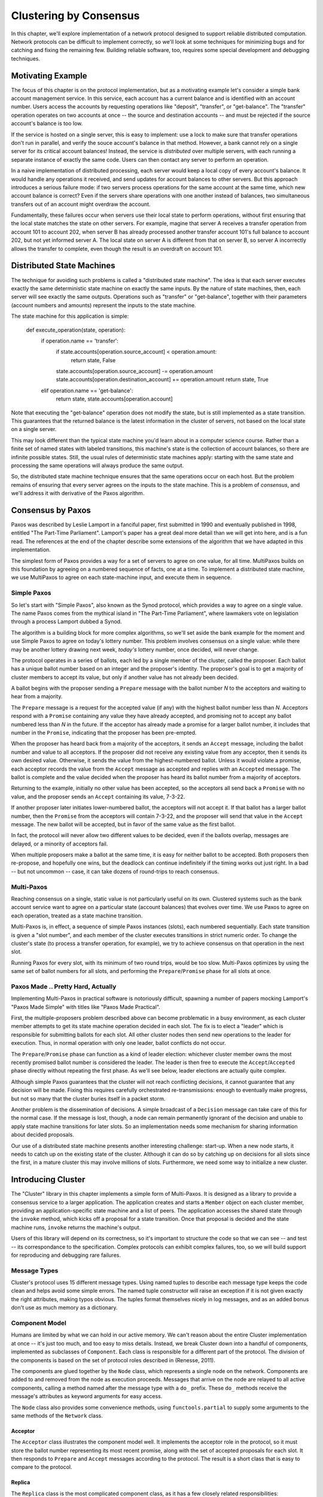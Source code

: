 Clustering by Consensus
***********************

In this chapter, we'll explore implementation of a network protocol designed to support reliable distributed computation.
Network protocols can be difficult to implement correctly, so we'll look at some techniques for minimizing bugs and for catching and fixing the remaining few.
Building reliable software, too, requires some special development and debugging techniques.

Motivating Example
==================

The focus of this chapter is on the protocol implementation, but as a motivating example let's consider a simple bank account management service.
In this service, each account has a current balance and is identified with an account number.
Users access the accounts by requesting operations like "deposit", "transfer", or "get-balance".
The "transfer" operation operates on two accounts at once -- the source and destination accounts -- and must be rejected if the source account's balance is too low.

If the service is hosted on a single server, this is easy to implement: use a lock to make sure that transfer operations don't run in parallel, and verify the souce account's balance in that method.
However, a bank cannot rely on a single server for its critical account balances!
Instead, the service is *distributed* over multiple servers, with each running a separate instance of exactly the same code.
Users can then contact any server to perform an operation.

In a naive implementation of distributed processing, each server would keep a local copy of every account's balance.
It would handle any operations it received, and send updates for account balances to other servers.
But this approach introduces a serious failure mode: if two servers process operations for the same account at the same time, which new account balance is correct?
Even if the servers share operations with one another instead of balances, two simultaneous transfers out of an account might overdraw the account.

Fundamentally, these failures occur when servers use their local state to perform operations, without first ensuring that the local state matches the state on other servers.
For example, magine that server A receives a transfer operation from account 101 to account 202, when server B has already processed another transfer account 101's full balance to account 202, but not yet informed server A.
The local state on server A is different from that on server B, so server A incorrectly allows the transfer to complete, even though the result is an overdraft on account 101.

Distributed State Machines
==========================

The technique for avoiding such problems is called a "distributed state machine".
The idea is that each server executes exactly the same deterministic state machine on exactly the same inputs.
By the nature of state machines, then, each server will see exactly the same outputs.
Operations such as "transfer" or "get-balance", together with their parameters (account numbers and amounts) represent the inputs to the state machine.

The state machine for this application is simple:

    def execute_operation(state, operation):
        if operation.name == 'transfer':
            if state.accounts[operation.source_account] < operation.amount:
                return state, False
            state.accounts[operation.source_account] -= operation.amount
            state.accounts[operation.destination_account] += operation.amount
            return state, True
        elif operation.name == 'get-balance':
            return state, state.accounts[operation.account]

Note that executing the "get-balance" operation does not modify the state, but is still implemented as a state transition.
This guarantees that the returned balance is the latest information in the cluster of servers, not based on the local state on a single server.

This may look different than the typical state machine you'd learn about in a computer science course.
Rather than a finite set of named states with labeled transitions, this machine's state is the collection of account balances, so there are infinite possible states.
Still, the usual rules of deterministic state machines apply: starting with the same state and processing the same operations will always produce the same output.

So, the distributed state machine technique ensures that the same operations occur on each host.
But the problem remains of ensuring that every server agrees on the inputs to the state machine.
This is a problem of *consensus*, and we'll address it with derivative of the Paxos algorithm.

Consensus by Paxos
==================

Paxos was described by Leslie Lamport in a fanciful paper, first submitted in 1990 and eventually published in 1998, entitled "The Part-Time Parliament".
Lamport's paper has a great deal more detail than we will get into here, and is a fun read.
The references at the end of the chapter describe some extensions of the algorithm that we have adapted in this implementation.

The simplest form of Paxos provides a way for a set of servers to agree on one value, for all time.
MultiPaxos builds on this foundation by agreeing on a numbered sequence of facts, one at a time.
To implement a distributed state machine, we use MultiPaxos to agree on each state-machine input, and execute them in sequence.

Simple Paxos
------------

So let's start with "Simple Paxos", also known as the Synod protocol, which provides a way to agree on a single value.
The name Paxos comes from the mythical island in "The Part-Time Parliament", where lawmakers vote on legislation through a process Lamport dubbed a Synod.

The algorithm is a building block for more complex algorithms, so we'll set aside the bank example for the moment and use Simple Paxos to agree on today's lottery number.
This problem involves consensus on a single value: while there may be another lottery drawing next week, *today's* lottery number, once decided, will never change.

The protocol operates in a series of ballots, each led by a single member of the cluster, called the proposer.
Each ballot has a unique ballot number based on an integer and the proposer's identity.
The proposer's goal is to get a majority of cluster members to accept its value, but only if another value has not already been decided.

A ballot begins with the proposer sending a ``Prepare`` message with the ballot number *N* to the acceptors and waiting to hear from a majority.

The ``Prepare`` message is a request for the accepted value (if any) with the highest ballot number less than *N*.
Acceptors respond with a ``Promise`` containing any value they have already accepted, and promising not to accept any ballot numbered less than *N* in the future.
If the acceptor has already made a promise for a larger ballot number, it includes that number in the ``Promise``, indicating that the proposer has been pre-empted.

When the proposer has heard back from a majority of the acceptors, it sends an ``Accept`` message, including the ballot number and value to all acceptors.
If the proposer did not receive any existing value from any acceptor, then it sends its own desired value.
Otherwise, it sends the value from the highest-numbered ballot.
Unless it would violate a promise, each acceptor records the value from the ``Accept`` message as accepted and replies with an ``Accepted`` message.
The ballot is complete and the value decided when the proposer has heard its ballot number from a majority of acceptors.

Returning to the example, initially no other value has been accepted, so the acceptors all send back a ``Promise`` with no value, and the proposer sends an ``Accept`` containing its value, 7-3-22.

If another proposer later initiates lower-numbered ballot, the acceptors will not accept it.
If that ballot has a larger ballot number, then the ``Promise`` from the acceptors will contain 7-3-22, and the proposer will send that value in the ``Accept`` message.
The new ballot will be accepted, but in favor of the same value as the first ballot.

In fact, the protocol will never allow two different values to be decided, even if the ballots overlap, messages are delayed, or a minority of acceptors fail.

When multiple proposers make a ballot at the same time, it is easy for neither ballot to be accepted.
Both proposers then re-propose, and hopefully one wins, but the deadlock can continue indefinitely if the timing works out just right.
In a bad -- but not uncommon -- case, it can take dozens of round-trips to reach consensus.

Multi-Paxos
-----------

Reaching consensus on a single, static value is not particularly useful on its own.
Clustered systems such as the bank account service want to agree on a particular state (account balances) that evolves over time.
We use Paxos to agree on each operation, treated as a state machine transition.

Multi-Paxos is, in effect, a sequence of simple Paxos instances (slots), each numbered sequentially.
Each state transition is given a "slot number", and each member of the cluster executes transitions in strict numeric order.
To change the cluster's state (to process a transfer operation, for example), we try to achieve consensus on that operation in the next slot.

Running Paxos for every slot, with its minimum of two round trips, would be too slow.
Multi-Paxos optimizes by using the same set of ballot numbers for all slots, and performing the ``Prepare``/``Promise`` phase for all slots at once.

Paxos Made .. Pretty Hard, Actually
-----------------------------------

Implementing Multi-Paxos in practical software is notoriously difficult, spawning a number of papers mocking Lamport's "Paxos Made Simple" with titles like "Paxos Made Practical".

First, the multiple-proposers problem described above can become problematic in a busy environment, as each cluster member attempts to get its state machine operation decided in each slot.
The fix is to elect a "leader" which is responsible for submitting ballots for each slot.
All other cluster nodes then send new operations to the leader for execution.
Thus, in normal operation with only one leader, ballot conflicts do not occur.

The ``Prepare``/``Promise`` phase can function as a kind of leader election: whichever cluster member owns the most recently promised ballot number is considered the leader.
The leader is then free to execute the ``Accept``/``Accepted`` phase directly without repeating the first phase.
As we'll see below, leader elections are actually quite complex.

Although simple Paxos guarantees that the cluster will not reach conflicting decisions, it cannot guarantee that any decision will be made.
Fixing this requires carefully orchestrated re-transmissions: enough to eventually make progress, but not so many that the cluster buries itself in a packet storm.

Another problem is the dissemination of decisions.
A simple broadcast of a ``Decision`` message can take care of this for the normal case.
If the message is lost, though, a node can remain permanently ignorant of the decision and unable to apply state machine transitions for later slots.
So an implementation needs some mechanism for sharing information about decided proposals.

Our use of a distributed state machine presents another interesting challenge: start-up.
When a new node starts, it needs to catch up on the existing state of the cluster.
Although it can do so by catching up on decisions for all slots since the first, in a mature cluster this may involve millions of slots.
Furthermore, we need some way to initialize a new cluster.

Introducing Cluster
===================

The "Cluster" library in this chapter implements a simple form of Multi-Paxos.
It is designed as a library to provide a consensus service to a larger application.
The application creates and starts a ``Member`` object on each cluster member, providing an application-specific state machine and a list of peers.
The application accesses the shared state through the ``invoke`` method, which kicks off a proposal for a state transition.
Once that proposal is decided and the state machine runs, ``invoke`` returns the machine's output.

Users of this library will depend on its correctness, so it's important to structure the code so that we can see -- and test -- its correspondance to the specification.
Complex protocols can exhibit complex failures, too, so we will build support for reproducing and debugging rare failures.

Message Types
-------------

Cluster's protocol uses 15 different message types.
Using named tuples to describe each message type keeps the code clean and helps avoid some simple errors.
The named tuple constructor will raise an exception if it is not given exactly the right attributes, making typos obvious.
The tuples format themselves nicely in log messages, and as an added bonus don't use as much memory as a dictionary.

Component Model
---------------

Humans are limited by what we can hold in our active memory.
We can't reason about the entire Cluster implementation at once -- it's just too much, and too easy to miss details.
Instead, we break Cluster down into a handful of components, implemented as subclasses of ``Component``.
Each class is responsible for a different part of the protocol.
The division of the components is based on the set of protocol roles described in (Renesse, 2011).

The components are glued together by the ``Node`` class, which represents a single node on the network.
Components are added to and removed from the node as execution proceeds.
Messages that arrive on the node are relayed to all active components, calling a method named after the message type with a ``do_`` prefix.
These ``do_`` methods receive the message's attributes as keyword arguments for easy access.

The ``Node`` class also provides some convenience methods, using ``functools.partial`` to supply some arguments to the same methods of the ``Network`` class.

Acceptor
........

The ``Acceptor`` class illustrates the component model well.
It implements the acceptor role in the protocol, so it must store the ballot number representing its most recent promise, along with the set of accepted proposals for each slot.
It then responds to ``Prepare`` and ``Accept`` messages according to the protocol.
The result is a short class that is easy to compare to the protocol.

Replica
.......

The ``Replica`` class is the most complicated component class, as it has a few closely related responsibilities:

* Making new proposals;
* Invoking the local state machine when proposals are decided;
* Tracking the current leader; and
* Adding newly started nodes to the cluster.

The replica creates new proposals in response to ``Invoke`` messages from clients, selecting what it believes to be an unused slot and sending a ``Propose`` message to the current leader.
Furthermore, if the consensus for the selected slot is for a different proposal, the replic must re-propose with a new slot.

``Decision`` messages represent slots on which the cluster has come to consensus.
Here, replicas store the new decision, then run the state machine until it reaches an undecided slot.
Replicas distinguish *decided* slots, on which the cluster has agreed, from *committed* slots, which the local state machine has processed.
When slots are decided out of order, the committed proposals may lag behind, waiting for the next slot to be decided.

In some circumstances, it's possible for a slot to have no active proposals and no decision.
The state machine is required to execute slots one by one, so the cluster much reach a consensus on something to fill the slot.
To protect against this possibility, replicas make a "no-op" proposal whenever they catch up on a slot.
If such a proposal is eventually decided, then the state machine does nothing for that slot.

Likewise, it's possible for the same proposal to be decided twice.
The replica skips invoking the state machine for any such duplicate proposals, performing no transition for that slot.

Replicas need to know which node is the active leader in order to send ``Propose`` messages to it.
There is a surprising amount of subtlty required to get this right, as we'll see later.
Each replica tracks the active leader using three sources of information:

* When the leader component becomes active, it sends an ``Adopted`` message to its local replica.
* When the acceptor component sends a ``Promise`` to a new leader, it sends an ``Accepting`` message to its local replica.
* The active leader sends ``Active`` messages as a heartbeat.
  If no such message arrives before the ``LEADER_TIMEOUT`` expires, the replica assumes the leader is dead and moves on to the next leader.
  In this case, it's important that all replicas choose the *same* new leader, which we accomplish by sorting the members and selecting the next one in the list.

Finally, when a node joins the network, the bootstrap component sends a ``Join`` message.
The replica responds with a ``Welcome`` message containing its most recent state, allowing the new node to come up to speed quickly.

Leader, Scout, and Commander
............................

The leader's primary task is to take ``Propose`` messages requesting new ballots and produce decisions.
A leader is "active" when it has successfully carried out the ``Prepare``/``Promise`` portion of the protocol.
An active leader can immediately send an ``Accept`` message in response to a ``Propose``.

In keeping with the component model, the leader delegates to the scout and commander components to carry out each portion of the protocol.

The leader creates a scout component when it wants to become active, in response to receiving a ``Propose``.
The scout sends (and re-sends, if necessary) a ``Prepare`` message, and collects ``Promise`` responses until it has heard from a majority of its peers or until it has been preempted.
It communicates the result back to the leader with an ``Adopted`` or ``Preempted`` message, respectively.

The leader creates a commander component for each slot where it has an active proposal.
Like a scout, a commander sends and re-sends ``Accept`` messages and waits for a majority of acceptors to reply with ``Accepted``, or for news of its preemption.
When a proposal is accepted, the commander broadcasts a ``Decision`` message to all nodes.
It responds to the leader with either ``Decided`` or ``Preempted``.

.. note::

    A surprisingly subtle bug appeared here during development.
    At the time, the network simulator introduced packet loss even on messages within a node.
    When *all* ``Decision`` messages were lost, the protocol could not proceed.
    The replica continued to re-transmit ``Propose`` messages, but the leader ignored them as it already had a proposal for that slot.
    The replica's catch-up process could not find the result, as no replica had heard of the decision.
    The solution was to ensure that local messages are always delivered, as is the case for real network stacks.


Bootstrap
.........

When a node joins the cluster, it must determine the current cluster state before it can participate.
The bootstrap component handles this by sending ``Join`` messages to each peer in turn until it receives a ``Welcome``.

An early version of the implementation started each node with a full set of components (replica, leader, and acceptor), each of which began in a "startup" phase, waiting for information from the ``Welcome`` message.
This spread the initialization logic around every component, requiring separate testing of each one.
The final design has the bootstrap component creating each of the other components once startup is complete, passing the initial state to their constructors.

Seed
....

In normal operation, when a node joins the cluster, it expects to find the cluster already running, with at least one node willing to respond to a ``Join`` message.
But how does the cluster get started?
An option is for the bootstrap component to decide, after attempting to contact every other node, that it is the first in the cluster.
But this has two problems.
First, for a large cluster it means a long wait while each ``Join`` times out.
More importantly, in the event of a network partition, a new node might be unable to contact any others and start a new cluster.
When the network heals and that node can communicate with the other nodes, there are two clusters with different decisions for the same slots!

To avoid this outcome, creating a new cluster is a user-specified operation.
Exactly one node in the cluster runs the seed component, with the others running bootstrap as usual.
The seed waits until it has received ``Join`` messages from a majority of its peers, then sends a ``Welcome`` with an initial state for the state machine and an empty set of decisions.
The seed component then stops itself and starts a bootstrap component to join the newly-seeded cluster.

Request
.......

The request component manages a request to the distributed state machine.
The component simply sends ``Invoke`` messages to the local replica until it receives a corresponding ``Invoked``.

Network
-------

Any network protocol needs the ability to send and receive messages and a means of calling functions at a time in the future.

The ``Network`` class provides simple simulated network with these capabilities and also simulates packet loss and message propagation delays.

Timers are handled using Python's `heapq` module, allowing efficient selection of the next event.
Setting a timer involves pushing a ``Timer`` object onto the heap.
Since removing items from a heap is inefficient, cancelled timers are left in place but marked as cancelled.

Message transmission uses the timer functionality to schedule a later delivery of the message at each node, using a random simulated delay.
We again use ``functools.partial`` to set up a future call to the destination node's ``receive`` method with appropriate arguments.

Running the simulation just involves popping timers from the heap and executing them if they have not been cancelled and if the destination node is still active.

Debugging Support
-----------------

When developing a complex system such as this, the bugs quickly transition from trivial ``NameError``\s to obscure failures that only manifest after several minutes of (simulated) proocol operation.
Chasing down bugs like this involves working backward from the point where the error became obvious.
Interactive debuggers are useless here, as they can only step forward in time.

The most important debugging feature in Cluster is a *deterministic* simulator.
Unlike a real network, it will behave exactly the same way on every run, given the same seed for the random number generator.
This means that we can add additional debugging checks or output to the code and re-run the simulation to see the same failure in more detail.

Of course, much of that detail is in the messages sent and received by the different nodes and components, so those are automatically logged in their entirety.
That logging includes the component sending or receiving the message, as well as the simulated timestamp, injected via the ``SimTimeLogger`` class.

A resilient protocol such as this one can often run for a long time after some bug has been triggered.
For example, during development, a data aliasing error caused all replicas to share the same ``decisions`` dictionary.
This meant that once a decision was handled on one node, all other nodes saw it as already decided.
Even with this serious bug, the cluster produced correct results for several transactions before deadlocking.

Assertions are an important tool to catch this sort of error early.
Assertions should include any invariants from the algorithm design, but when the code doesn't behave as we expect, asserting our expectations is a great way to see where things go astray.

Identifying the right assumptions we make while reading code is a part of the art of debugging.
In this case, the problem was that the ``Decision`` for the next slot to commit was being ignored because it was already in ``self.decisions``.
The underlying assumption being violated was that the next slot to be committed was not yet decided.
Asserting this at the beginning of ``do_Decision`` identified the flaw and led quickly to the fix.

Many other assertions were added during development of the protocol, but in the interests of space, only a few remain.

Testing
-------

Sometime in the last 10 years, code without tests finally became as crazy as driving without a seatbelt.
Code without tests is probably incorrect, and modifying the code is risky without a way to see if its behavior has changed.

Testing is most effective when the code is organized for testability.
There are a few active schools of thought in this area, but the approach we've taken is to divide the code into small, minimally connected units that can be tested in isolation.
This agrees nicely with the component model, where each component has a specific purpose and can operate in isolation from the others.

Cluster is written to maximize that isolation: all communication between components takes place via messages, with the exception of creating new components.
For the most part, then, components can be tested by sending messages to them and observing their responses.

Unit Testing
............

The unit tests for Cluster (all of which are availble in the book's Github repository) are simple and short:

.. code-block::

    def test_propose_active(self):
        """A PROPOSE received while active spawns a commander."""
        self.activate_leader()
        self.node.fake_message(Propose(slot=10, proposal=PROPOSAL1))
        self.assertCommanderStarted(Ballot(0, 'F999'), 10, PROPOSAL1)

This method tests a single behavior (commander spawning) of a single unit (the ``Leader`` class).
It follows the well-known "arrange, act, assert" pattern: set up an active leader, send it a message, and check the result.

Dependency Injection
....................

We use a technique called "dependency injection" to handle creation of new components.
Each component which creates other components takes a list of class objects as constructor arguments, defaulting to the actual classes.
For example, ``Leader``'s constructor looks like

.. code-block::

    def __init__(self, node, peers, commander_cls=Commander, scout_cls=Scout):
        # ..
        self.commander_cls = commander_cls
        self.scout_cls = scout_cls

The ``spawn_scout`` method (and, similarly, ``spawn_commander``) create the new component with

.. code-block::

    sct = self.scout_cls(self.node, self.ballot_num, self.peers)

The magic of this technique is that, in testing, ``Leader`` can be given stub classes and thus tested separately from ``Scout`` and ``Commander``.

Interface Correctness
.....................

One pitfall of a focus on small units is that it does not test the interfaces between units.
For example, unit tests for the acceptor component verify the format of the ``accepted`` attribute of the ``Promise`` message, and the unit tests for the scout component supply well-formatted values for the attribute.
Neither test checks that those formats match.

One approach to fixing this issue is to make the interfaces self-enforcing.
In Cluster, the use of named tuples and keyword arguments avoids any disagreement over messages' attributes.
Because the only interaction between components is via messages, this covers a substantial part of the interface.

For specific issues such as the format of ``accepted_proposals``, both the real and test data can be verified using the same function, in this case ``verifyPromiseAccepted``.
The tests for the acceptor use this method to verify each returned ``Promise``, and the tests for the scout use it to verify every fake ``Promise``.

Integration Testing
...................

The final bulwark against interface problems and design errors is integration testing.
An integration test assembles multiple units together and tests their combined effect.
In our case, that means building a network of several nodes, injecting some requests into it, and verifying the results.
If there are any interface issues not discovered in unit testing, they should cause the integration tests to fail quickly.

Because the protocol is intended to handle node failure gracefully, we test a few failure scenarios as well, including the untimely failure of the active leader.

Integration tests are harder to write than unit tests, because they are less well isolated.
For Cluster, this is clearest in testing the failed leader, as any node could be the active leader.
Even with a deterministic network, a change in one message alters the random number generator's state and thus unpredictably changes later events.
Rather than hard-coding the expected leader, the test code must dig into the internal state of each leader to find one that believes itself to be active.

Fuzz Testing
............

It's very difficult to test resilient code: it is likely to be resilient to its own bugs, so integration tests may not detect even very serious bugs.
It is also hard to imagine and construct tests for every possible failure mode.

A common approach to this sort of problem is "fuzz testing": running the code repeatedly with randomly changing inputs until something breaks.
When something *does* break, all of the debugging support becomes critical: if the failure can't be reproduced, and the logging information isn't sufficient to find the bug, then you can't fix it!

I performed some manual fuzz testing of cluster during development, but a full fuzz-testing infrastructure is beyond the scope of this project.

Implementation Challenges
=========================

Follow the Leader
-----------------

A cluster with many active leaders is a very noisy place, with scouts sending ever-increasing ballot numbers to acceptors, and no ballots being decided.
A cluster with no active leader is quiet, but equally nonfunctional.
Balancing the implementation so that a cluster almost always agrees on exactly one leader is remarkably difficult.

It's easy enough to avoid fighting leaders: when preempted, a leader just accepts its new inactive status.
However, this easily leads to a case where there are no active leaders, so an inactive leader will try to become active every time it gets a ``Propose`` message.

If the whole cluster doesn't agree on which member is the active leader, there's trouble: different replicas send ``Propose`` messages to different leaders, leading to battling scouts.
So it's important that leader elections be decided quickly, and that all cluster members find out about the result as quickly as possible.

Cluster handles this by detecting a leader change as quickly as possible: when an acceptor sends a ``Promise``, chances are good that the promised member will be the next leader.
Failures are detected with a heartbeat protocol.

Further Extensions
==================

Catching Up
-----------

In "pure" MultiPaxos, nodes which fail to receive messages can be many slots behind the rest of the cluster.
As long as the state of the distributed state machine is never accessed except via state machine transitions, this design is functional.
To read from the state, the client requests a state-machine transition that does not actually alter the state, but which returns the desired value.
This transition is executed cluster-wide, ensuring that it returns the same value everywhere, based on the state at the slot in which it is proposed.

Even in the optimal case, this is slow, requiring several round trips just to read a value.
If a distributed object store made such a request for every object access, its performance would be dismal.
But when the node receiving the request is lagging behind, the request delay is much greater as that node must catch up to the rest of the cluster before making a successful proposal.

A simple solution is to implement a gossip-style protocol, where each replica periodically contacts other replicas to share the highest slot it knows about and to request information on unknown slots.
Then even when a ``Decision`` message was lost, the replica would quickly find out about the decision from one of its peers.

Consistent memory usage
-----------------------

A cluster-management library provides reliability in the presence of unreliable components.
It shouldn't add unreliability of its own.
Unfortunately, Cluster will not run for long without failing due to ever-growing memory use and message size.

In the protocol definition, acceptors and replicas form the "memory" of the protocol, so they need to remember everything.
These components never know when they will receive a request for an old slot, perhaps from a lagging replica or leader.
To maintain correctness, then, they keep a list of every decision, ever, since the cluster was started.
Worse, these decisions are transmitted between replicas in ``Welcome`` messages, making these messages enormous in a long-lived cluster.

One technique to address this issue is to periodically "checkpoint" each node's state, keeping information some limited number of decisions on-hand.
Nodes which are so out of date that they have not committed all slots up to the checkpoint must "reset" themselves by leaving and re-joining the cluster.

Persistent Storage
------------------

While it's OK for a minority of cluster members to fail, it's not OK for an acceptor to "forget" any of the values it has accepted or promises it has made.

Unfortunately, this is exactly what happens when a cluster member fails and restarts: the newly initialized Acceptor instance has no record of the promises its predecessor made.
The problem is that the newly-started instance takes the place of the old

There are two alternatives to solve this issue.
The simpler solution involves writing acceptor state to disk and re-reading that state on startup.
The more complex solution is to remove failed cluster members from the cluster, and require that new members be added to the cluster.
This kind of dynamic adjustment of the cluster membership is called a "view change".

View Changes
------------

Operations engineers need to be able to resize clusters to meet load and availability requirements.
A simple test project might begin with a minimal cluster of three nodes, where any one can fail without impact.
When that project goes "live", though, the additional load would require a larger cluster.

Cluster, as written, cannot change the set of peers in a cluster without restarting the entire cluster.
Ideally, the cluster would be able to maintain a consensus about its membership, just as it does about state machine transitions.
This means that the set of cluster members (the *view*) can be changed by special view-change proposals.
But the Paxos algorithm depends on universal agreement about the members in the cluster, so we must define the view for each slot.

Lamport addresses this challeng in the final paragraph of "Paxos Made Simple":

    We can allow a leader to get *α* commands ahead by letting the set of servers that execute instance *i+α* of the consensus algorithm be specified by the state after execution of the *i*\th state machine command.  (Lamport, 2001)

The idea is that each instance of Paxos (slot) uses the view from α slots earlier.
This allows the cluster to work on, at most, α slots at any one time, so a very small value of α limits concurrency, while a very large value of α makes view changes slow to take effect.

In early drafts of this implementation (dutifully preserved in the git history!), I implemented support for view changes (using α in place of 3).
This seemingly simple change introduced a great deal of complexity:
* tracking the view for each of the last α committed slots and correctly sharing this with new nodes
* ignoring proposals for which no slot is available
* detecting failed nodes,
* properly serializing multiple competing view changes, and
* communciating view information between the leader and replica.

The result was far too large for this book!

References
==========

(I'm not sure what the book's citation style is, but these are unambiguous enough for the review)

* Lamport - "The Part-Time Parliament"
* Lamport - "Paxos Made Simple"
* Renesse - "Paxos Made Moderately Complex" (the origin of the component names)
* Chandra, Griesemer, and Redstone - "Paxos Made Live - An Engineering Perspective" (regarding snapshots, in particular)
* Mazieres - "Paxos Made Practical" (view changes, although not of the type described here)
* Liskov - "From Viewstamped Replication to Byzantine Fault Tolerance" (another, different look at view changes)
* http://stackoverflow.com/questions/21353312/in-part-time-parliament-why-does-using-the-membership-from-decree-n-3-work-to
